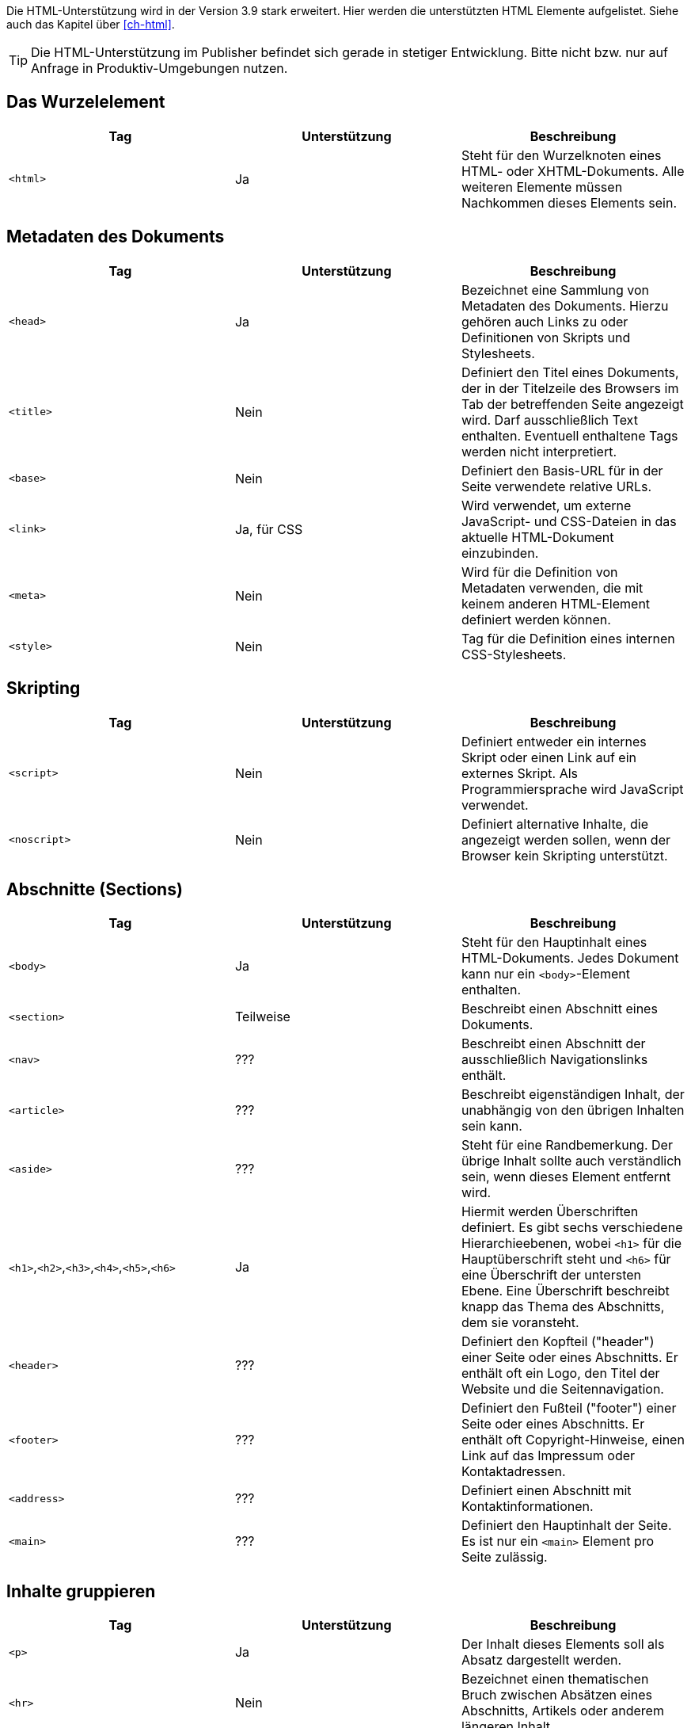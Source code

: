 
Die HTML-Unterstützung wird in der Version 3.9 stark erweitert. Hier werden die unterstützten HTML Elemente aufgelistet. Siehe auch das Kapitel über <<ch-html>>.

TIP: Die HTML-Unterstützung im Publisher befindet sich gerade in stetiger Entwicklung. Bitte nicht bzw. nur auf Anfrage in Produktiv-Umgebungen nutzen.


== Das Wurzelelement

[options="header"]
|=======
| Tag | Unterstützung | Beschreibung
| `<html>`  | Ja | Steht für den Wurzelknoten eines HTML- oder XHTML-Dokuments. Alle weiteren Elemente müssen Nachkommen dieses Elements sein.
|=======

== Metadaten des Dokuments


[options="header"]
|=======
| Tag | Unterstützung | Beschreibung
| `<head>`  | Ja | Bezeichnet eine Sammlung von Metadaten des Dokuments. Hierzu gehören auch Links zu oder Definitionen von Skripts und Stylesheets.
| `<title>`  | Nein | Definiert den Titel eines Dokuments, der in der Titelzeile des Browsers im Tab der betreffenden Seite angezeigt wird. Darf ausschließlich Text enthalten. Eventuell enthaltene Tags werden nicht interpretiert.
| `<base>`  | Nein | Definiert den Basis-URL für in der Seite verwendete relative URLs.
| `<link>`  | Ja, für CSS | Wird verwendet, um externe JavaScript- und CSS-Dateien in das aktuelle HTML-Dokument einzubinden.
| `<meta>`  | Nein | Wird für die Definition von Metadaten verwenden, die mit keinem anderen HTML-Element definiert werden können.
| `<style>`  | Nein | Tag für die Definition eines internen CSS-Stylesheets.
|=======

== Skripting


[options="header"]
|=======
| Tag | Unterstützung | Beschreibung
| `<script>` | Nein | Definiert entweder ein internes Skript oder einen Link auf ein externes Skript. Als Programmiersprache wird JavaScript verwendet.
| `<noscript>` | Nein | Definiert alternative Inhalte, die angezeigt werden sollen, wenn der Browser kein Skripting unterstützt.
|=======


== Abschnitte (Sections)


[options="header"]
|=======
| Tag | Unterstützung | Beschreibung
| `<body>` | Ja | Steht für den Hauptinhalt eines HTML-Dokuments. Jedes Dokument kann nur ein `<body>`-Element enthalten.
| `<section>` | Teilweise | Beschreibt einen Abschnitt eines Dokuments.
| `<nav>`  | ??? | Beschreibt einen Abschnitt der ausschließlich Navigationslinks enthält.
| `<article>`  | ??? | Beschreibt eigenständigen Inhalt, der unabhängig von den übrigen Inhalten sein kann.
| `<aside>`  | ??? | Steht für eine Randbemerkung. Der übrige Inhalt sollte auch verständlich sein, wenn dieses Element entfernt wird.
| `<h1>`,`<h2>`,`<h3>`,`<h4>`,`<h5>`,`<h6>` | Ja | Hiermit werden Überschriften definiert. Es gibt sechs verschiedene Hierarchieebenen, wobei `<h1>` für die Hauptüberschrift steht und `<h6>` für eine Überschrift der untersten Ebene. Eine Überschrift beschreibt knapp das Thema des Abschnitts, dem sie voransteht.
| `<header>`  | ??? | Definiert den Kopfteil ("header") einer Seite oder eines Abschnitts. Er enthält oft ein Logo, den Titel der Website und die Seitennavigation.
| `<footer>`  | ??? | Definiert den Fußteil ("footer") einer Seite oder eines Abschnitts. Er enthält oft Copyright-Hinweise, einen Link auf das Impressum oder Kontaktadressen.
| `<address>` | ??? |  Definiert einen Abschnitt mit Kontaktinformationen.
| `<main>`  | ??? | Definiert den Hauptinhalt der Seite. Es ist nur ein `<main>` Element pro Seite zulässig.
|=======

== Inhalte gruppieren


[options="header"]
|=======
| Tag | Unterstützung | Beschreibung
| `<p>` | Ja | Der Inhalt dieses Elements soll als Absatz dargestellt werden.
| `<hr>` | Nein | Bezeichnet einen thematischen Bruch zwischen Absätzen eines Abschnitts, Artikels oder anderem längeren Inhalt.
| `<pre>` | Ja | Zeigt an, das der Inhalt dieses Elements vorformatiert ist und das dieses Format erhalten bleiben soll.
| `<blockquote>` | Nein | Kennzeichnet ein Zitat.
| `<ol>` | Ja | Definiert eine geordnete Liste, bei der die Einträge eine bestimmte Reihenfolge haben müssen.
| `<ul>` | Ja | Definiert eine Liste ungeordneter Einträge.
| `<li>` | Ja | Kennzeichnet einen Listeneintrag. Diesem wird oftmals ein Aufzählungszeichen ("bullet") vorangestellt.
| `<dl>` | Ja | Kennzeichnet eine Definitionsliste aus Begriffen und den dazugehörigen Definitionen.
| `<dt>` | Ja | Kennzeichnet einen Begriff der im folgenden `<dd>`-Element beschrieben wird.
| `<dd>` | Ja | Markiert die Definition des oder der Begriffe, die in den direkt vorangehenden `<dt>`-Element angegeben wurden.
| `<figure>`  | Nein | Kennzeichnet eine Abbildung, die einen Teil des Dokuments illustriert.
| `<figcaption>`  | Nein | Bezeichnet die Beschriftung einer Abbildung.
| `<div>` | Ja | Bezeichnet ein allgemeines Container-Element ohne spezielle semantische Bedeutung. Wird oft zusammen mit class- oder id-Attributen verwendet, um es in Skripts oder Stylesheets auswählen zu können.
|=======


== Semantische Text-Elemente


[options="header"]
|=======
| Tag | Unterstützung | Beschreibung
| `<a>` | Ja | Bezeichnet einen Hyperlink , der auf eine andere Ressource verweist (angegeben durch das href-Attribut).
| `<em>` | Ja | Steht für hervorgehobenen Text.
| `<strong>` | Ja | Markiert besonderswichtigen  (stark hervorgehobenen) Text.
| `<small>` | Ja | Steht für das »Kleingedruckte« eines Dokuments, wie Ausschlussklauseln, Copyright-Hinweise oder andere Dinge, die für das Verständnis des Dokuments nicht unbedingt nötig sind.
| `<s>` | Ja | Wird für Inhalte verwendet, dienicht länger relevant oder akkurat sind. Wird meist durchgestrichen dargestellt.
| `<cite>` | Nein | Steht für den Titel eines Werks.
| `<q>` | Nein | Bezeichnet ein Kurzzitat. Für längere Zitate sollte `<blockquote>` verwendet werden.
| `<dfn>` | Nein | Steht für einen Begriff, dessen Definition im nächstgelegenen Nachkommen-Element enthalten ist.
| `<abbr>` | Ja | Bezeichnet eine Abkürzung oder einAkronym.
| `<data>` | Nein | Verbindet seinen Inhalt mit einemmaschinenlesbaren Equivalent, angegeben im value-Attribut. (Dieses Element wird nur in der WHATWG-Version des HTML-Standards definiert, nicht aber in der W3C-Version von HTML5).
| `<time>` | Ja | Steht für einen Wert, der Datum und Uhrzeit angibt .
| `<code>` | Ja | Wird verwendet, um Programmiercode zu markieren.
| `<var>` | Ja | Steht für eine Variable. Dies kann ein tatsächlicher mathematischer Ausdruck oder Programmierungskontext sein, ein Identifier für eine Konstante, ein Symbol für eine physikalische Größe, ein Funktionsparameter oder einfach ein Platzhalter.
| `<samp>` | ??? | Markiert die Ausgabe eines Programms oder eines Computers.
| `<kbd>` | Ja | Steht für eine Benutzereingabe, oftmals, aber nicht unbedingt, auf der Tastatur. Kann auch für andere Eingaben, beispielsweise transkribierte Sprachbefehle stehen.
| `<sub>`,`<sup>` | Nein | Markierttiefgestellten , bzw. hochgestellten Text.
| `<i>` | Ja | Steht für einen Textabschnitt, der vom übrigen Inhalt abgesetzt und üblicherweise kursiv dargestellt wird, ohne für eine spezielle Betonung oder Wichtigkeit zu stehen. Dies kann beispielsweise eine taxonomische Bezeichnung, ein technischer Begriff, ein idiomatischer Ausdruck, ein Gedanke oder der Name eines Schiffes sein.
| `<b>` | Ja | Steht für einen Textabschnitt, der vom übrigen Inhalt abgesetzt und üblicherweise fettgedruckt dargestellt wird, ohne für eine spezielle Betonung oder Wichtigkeit zu stehen. Dies kann beispielsweise ein Schlüsselwort oder ein Produktname in einer Produktbewertung sein.
| `<u>` | Ja | Steht für einen Textabschnitt, der vom übrigen Inhalt abgesetzt und üblicherweise unterstrichen dargestellt wird, ohne für eine spezielle Betonung oder Wichtigkeit zu stehen. Dies könnte beispielsweise ein Eigenname auf in chinesischer Sprache sein oder ein Textabschnitt, der häufig falsch buchstabiert wird.
| `<mark>`  | Nein |  Steht für Text, der aus Referenzgründen hervorgehoben wird, d.h. der in anderem Kontext von Bedeutung ist.
| `<ruby>` | Nein | Bezeichnet einen Textteil mit Ruby-Annotationen. Dies sind kurze Aussprachetipps und andere Hinweise, die hauptsächlich für ostasiatische Typografie verwendet werden.
| `<rt>` | Nein | Bezeichnet den Text einer Ruby-Annotation.
| `<rp>` | Nein | Wird zusammen mit dem Element `<ruby>` verwendet, um Ruby-Text mit Klammern zu umgeben, die angezeigt werden, wenn das Benutzerprogramm (Browser) keine Ruby-Annotationen unterstützt.
| `<bdi>` | Nein | Markiert Text, der vom umgebenden Inhalt zum Zweck der bidirektionalen Formatierung (z.B. arabischer Text innerhalb von deutschsprachigen Inhalten) isoliert werden soll. Hiermit kann ein Textabschnitt mit einer unterschiedlichen oder unbekannten Textrichtung gekennzeichnet werden.
| `<bdo>` | Nein | Kann verwendet werden, um die Textrichtung der enthaltenen Kindelemente zu steuern. Hiermit kann der Unicode BiDi-Algorithmus explizit überschrieben werden.
| `<span>` | Ja | Markiert einen allgemeinen Textabschnitt. Das `<span>`-Element erhält seine Bedeutung meistens durch ein class- oder ein id-Attribut, wodurch es außerdem für Skripte zugänglich ist und von Stylesheets ausgewählt werden kann.
| `<br>` | Nein | Bezeichnet einen Zeilenumbruch .
| `<wbr>` | Ja  | Hiermit kann die Gelegenheit für einen Zeilenumbruch gekennzeichnet werden, mit dem die Lesbarkeit verbessert werden kann, wenn der Text auf mehrere Zeilen verteilt wird.
|=======

== Änderungen am Dokument


[options="header"]
|=======
| Tag | Unterstützung | Beschreibung
| `<ins>` | Ja | Markiert einen zum Dokument hinzugefügten Teil.
| `<del>` | Ja | Markiert einen aus dem Dokument entfernten Teil.
|=======

== Eingebettete Inhalte (Ersetzte Elemente)


[options="header"]
|=======
| Tag | Unterstützung | Beschreibung
| `<img>` | Ja | Steht für ein Bild.
| `<iframe>` | Nein | Definiert einen so genannten Iframe, mit dem ein HTML-Dokument in seinem eigenen Kontext in das aktuelle Dokument eingebettet werden kann.
| `<embed>` | Nein  | Steht für einen Einbindungspunkt für externe Ressourcen. Dies sind typischerweise keine HTML-Inhalte, sondern beispielsweise eine Applikation oder interaktiver Inhalt, der mit Hilfe eines Plugins (anstatt nativ durch das Benutzerprogramms) dargestellt wird.
| `<object>` | Nein | Steht für allgemeinen externen Inhalt, der je nach Kontext als Bild, "verschachtelter Browsing-Kontext" (s. iframe), oder externer Inhalt (der mit Hilfe eines Plugins darsgestellt wird) betrachtet wird.
| `<param>` | Nein | Definiert Parameter für ein Plugin, das für die Darstellung eines mit `<object>` eingebundenen Elements verwendet werden.
| `<video>` | Nein  | Steht für eine Videodatei und die dazugehörigen Audiodateien, sowie die für das Abspielen nötigen Kontrollelemente.
| `<audio>` | Nein | Markiert eine Tondatei oder einen Audiostream.
| `<source>` | Nein | Ermöglicht es Autoren, alternative Medienressourcen (z.B. verschiedene Audio- oder Videoformate) für Medienelemente wie `<video>` oder `<audio>` anzugeben.
| `<track>` | Nein | Hiermit können zusätzliche Medienspuren (z.B. Untertitel) für Elemente wie `<video>` oder`<audio>` angegeben werden.
| `<canvas>` | Nein | Steht für einen Bitmap-Bereich, der von Skripts verwendet werden kann, um beispielsweise Diagramme, Spielegraphiken oder andere visuellen Effekte dynamisch darzustellen.
| `<map>` | Nein | Definiert in Verbindung mit dem `<area>`-Element eine Image Map.
| `<area>` | Nein | Definiert in Verbindung mit dem `<map>`-Element eine Image Map.
| `<svg>`  | Nein | Definiert eine eingebettete Vektorgrafik.
| `<math>`  | Nein | Markiert eine mathematische Formel.
|=======

== Tabellarische Daten


[options="header"]
|=======
| Tag | Unterstützung | Beschreibung
| `<table>` | Ja | Markiert eine Tabelle, d.h. Daten mit mehr als einer Dimension.
| `<caption>` | Nein | Kennzeichnet die Beschriftung (Titel) einer Tabelle.
| `<colgroup>` | Nein | Steht für eine Gruppe aus einer oder mehreren Tabellenspalten.
| `<col>` | Nein | Steht für eine Tabellenspalte.
| `<tbody>` | Ja | Steht für die Spalten, die die eigentlichen Daten einer Tabelle enthalten.
| `<thead>` | Ja | Markiert die Gruppe der Tabellenzeilen, die die Beschriftungen der Tabellenspalten enthalten.
| `<tfoot>` | Ja | Markiert die Gruppe der Tabellenzeilen, die die Zusammenfassungen der Tabellenspalten enthalten.
| `<tr>` | Ja | Steht für eine Zeile mit Tabellenzellen.
| `<td>` | Ja | Kennzeichnet eine einzelne Tabellenzelle.
| `<th>` | Ja | Kennzeichnet eine Tabellenzelle mit einer Beschriftung.
|=======

== Formulare


[options="header"]
|=======
| Tag | Unterstützung | Beschreibung
| `<form>` | Nein | Markiert einFormular. Formulare bestehen typischerweise aus einer Reihe von Kontrollelementen, deren Werte zur weiteren Verarbeitung an einen Server übertragen werden.
| `<fieldset>` | Nein | Steht für eineGruppe von Kontrollelementen.
| `<legend>` | Nein | Kennzeichnet eine Beschriftung für ein `<fieldset>`-Element.
| `<label>` | Nein | Kennzeichnet die Beschriftung für ein Formular-Kontrollelement (z.B. Texteingabefelder).
| `<input>` | Nein | Steht für ein Feld für Benutzereingaben eines bestimmten Typs. Der Typ (Radiobutton, Ankreuzfeld, Texteingabe, etc.) wird anhand des type-Attributs angegeben.
| `<button>` | Nein | Markiert einenButton .
| `<select>` | Nein | Kennzeichnet ein Kontrollelement, mit dem aus einer Reihe von Optionen ausgewählt werden kann.
| `<datalist>` | Nein | Steht für eine Sammlung vordefinierter Optionen für andere Kontrollelemente.
| `<optgroup>` | Nein | Steht für eine Reihe logisch gruppierter Auswahloptionen.
| `<option>` | Nein | Steht für eine Auswahloption innerhalb eines `<select>`-Elements, oder einen Vorschlag innerhalb eines `<datalist>`-Elements.
| `<textarea>` | Nein | Markiert ein Element fürmehrzeilige Texteingaben.
| `<keygen>` | Nein | Steht für ein Kontrollelement zur Erzeugung einesPaares aus öffentlichem und privaten Schlüssel und zum Versenden des öffentlichen Schlüssels.
| `<output>` | Nein | Markiert dasErgebnis einer Berechnung.
| `<progress>` | Nein | Ein Element zurFortschrittsanzeige einer bestimmten Aufgabe.
| `<meter>` | Nein | Steht für eineMessskala (oder deren Teilwerte) innerhalb eines bekannten Bereichs.
|=======

== Interaktive Elemente


[options="header"]
|=======
| Tag | Unterstützung | Beschreibung
| `<details>`  | Nein | Markiert ein Kontrollelement, mit dem der Benutzerzusätzliche Informationen oder Kontrolle erhalten kann.
| `<summary>`  | Nein | Kennzeichnet eineZusammenfassung oder eineLegende für ein bestimmte `<details>`-Element.
| `<command>`  | Nein | Kennzeichnet einenBefehl , der vom Benutzer aufgerufen werden kann.
| `<menu>`  | Nein | Markiert eineListe mit Befehlen .
|=======

https://developer.mozilla.org/de/docs/Web/HTML/HTML5/HTML5_element_list[Die ursprüngliche Liste der HTML5-Elemente] von https://wiki.developer.mozilla.org/de/docs/Web/HTML/HTML5/HTML5_element_list$history[MDN-Mitwirkenden] steht unter der https://creativecommons.org/licenses/by-sa/2.5/[Lizenz CC-BY-SA 2.5].

= CSS Eigenschaften

Diese Tabellen sind noch im Aufbau. Alles wird geprüft....

== Längenangaben

[options="header"]
|=======
| Eigenschaft | Unterstützung | Bemerkung
| cm | Ja |
| in | Ja |
| mm | Ja |
| pc | Ja |
| pt | Ja | DTP-Punkt (1/72 Zoll)
| px | Ja | 1px = 1/96 Zoll
| em | Ja |
| ex | Ja |
| rem | Nein |
| vmax | Nein | Viewport
| vmin | Nein |Viewport
| vh | Nein |Viewport
| vw | Nein |Viewport
| dpcm | Nein | Auflösung
| dpi | Nein |Auflösung
| dppx | Nein |Auflösung
| x | Nein |Auflösung
|=======

== Sonstige Maßeinheiten

[options="header"]
|=======
| Eigenschaft | Unterstützung | Bemerkung
| Hz | Nein | Frequenz
| kHz | Nein | Frequenz
|=======

== Seitenbereiche
|=======
| Eigenschaft | Unterstützung | Bemerkung
| @page | Ja |
| @bottom-center | Nein |
| @top-center | Nein |
| @left-bottom | Nein |
| @right-bottom | Nein |
|=======

== Viewport
|=======
| Eigenschaft | Unterstützung | Bemerkung
| user-zoom (@viewport) | Nein |
| orientation (@viewport) | Nein |
| min-height (@viewport) | Nein |
| max-height (@viewport) | Nein |
| max-width (@viewport) | Nein |
| max-zoom (@viewport) | Nein |
| height (@viewport) | Nein |
| zoom (@viewport) | Nein |
| width (@viewport) | Nein |
| @viewport | Nein |
| min-width (@viewport) | Nein |
| min-zoom (@viewport) | Nein |
|=======

== Schriftdefinition

[options="header"]
|=======
| Eigenschaft | Unterstützung | Bemerkung
| src (@font-face) | Ja | `url()` und `local()`
| unicode-range (@font-face) | Nein |
| font-family (@font-face) | Ja |
| font-feature-settings (@font-face) | Nein |
| font-stretch (@font-face) | Nein |
| font-style (@font-face) | Ja |
| font-variant (@font-face) | Nein |
| font-variation-settings (@font-face) | Nein |
| font-weight (@font-face) | Nein |
| format() | Wird ignoriert |
|=======


== A
[options="header"]
|=======
| Eigenschaft | Unterstützung | Bemerkung
| :active | Nein |
| additive-symbols (@counter-style) | Nein |
| ::after (:after) | Nein |
| align-content | Nein |
| align-items | Nein |
| align-self | Nein |
| all | Nein |
| <angle> | Nein |
| animation | Nein |
| animation-delay | Nein |
| animation-direction | Nein |
| animation-duration | Nein |
| animation-fill-mode | Nein |
| animation-iteration-count | Nein |
| animation-name | Nein |
| animation-play-state | Nein |
| animation-timing-function | Nein |
| @annotation | Nein |
| annotation() | Nein |
| attr() | Nein |
|=======

== B

[options="header"]
|=======
| Eigenschaft | Unterstützung | Bemerkung
| ::backdrop | Nein |
| backface-visibility | Nein |
| background | Nein |
| background-attachment | Nein |
| background-blend-mode | Nein |
| background-clip | Nein |
| background-color | Teilweise | Bei Text
| background-image | Nein |
| background-origin | Nein |
| background-position | Nein |
| background-repeat | Nein |
| background-size | Nein |
| <basic-shape> | Nein |
| ::before (:before) | Nein |
| <blend-mode> | Nein |
| block-size | Nein |
| blur() | Nein |
| border | Teilweise | Nur inline-Elemente
| border-block | Nein |
| border-block-color | Nein |
| border-block-end | Nein |
| border-block-end-color | Nein |
| border-block-end-style | Nein |
| border-block-end-width | Nein |
| border-block-start | Nein |
| border-block-start-color | Nein |
| border-block-start-style | Nein |
| border-block-start-width | Nein |
| border-block-style | Nein |
| border-block-width | Nein |
| border-bottom | Ja |
| border-bottom-color | Ja |
| border-bottom-left-radius | Ja |
| border-bottom-right-radius | Ja |
| border-bottom-style | Ja |
| border-bottom-width | Ja |
| border-collapse | Nein |
| border-color | Ja |
| border-end-end-radius | Nein |
| border-end-start-radius | Nein |
| border-image | Nein |
| border-image-outset | Nein |
| border-image-repeat | Nein |
| border-image-slice | Nein |
| border-image-source | Nein |
| border-image-width | Nein |
| border-inline | Nein |
| border-inline-color | Nein |
| border-inline-end | Nein |
| border-inline-end-color | Nein |
| border-inline-end-style | Nein |
| border-inline-end-width | Nein |
| border-inline-start | Nein |
| border-inline-start-color | Nein |
| border-inline-start-style | Nein |
| border-inline-start-width | Nein |
| border-inline-style | Nein |
| border-inline-width | Nein |
| border-left | Ja |
| border-left-color | Ja |
| border-left-style | Ja |
| border-left-width | Ja |
| border-radius | Ja |
| border-right | Ja |
| border-right-color | Ja |
| border-right-style | Ja |
| border-right-width | Ja |
| border-spacing | Nein |
| border-start-end-radius | Nein |
| border-start-start-radius | Nein |
| border-style | Ja |
| border-top | Ja |
| border-top-color | Ja |
| border-top-left-radius | Ja |
| border-top-right-radius | Ja |
| border-top-style | Nein |
| border-top-width | Ja |
| border-width | Ja |
| bottom | Nein |
| box-decoration-break | Nein |
| box-shadow | Nein |
| box-sizing | Nein |
| break-after | Nein |
| break-before | Nein |
| break-inside | Nein |
| brightness() | Nein |
|=======

== C

[options="header"]
|=======
| Eigenschaft | Unterstützung | Bemerkung
| calc() | Nein |
| caption-side | Nein |
| caret-color | Nein |
| ch | Nein |
| @character-variant | Nein |
| character-variant() | Nein |
| @charset | Nein |
| :checked | Nein |
| circle() | Nein |
| clamp() | Nein |
| clear | Nein |
| clip | Nein |
| clip-path | Nein |
| <color> | Nein |
| color | Ja | Bei Text
| color-adjust | Nein |
| column-count | Nein |
| column-fill | Nein |
| column-gap | Nein |
| column-rule | Nein |
| column-rule-color | Nein |
| column-rule-style | Nein |
| column-rule-width | Nein |
| column-span | Nein |
| column-width | Nein |
| columns | Nein |
| conic-gradient() | Nein |
| content | Nein |
| contrast() | Nein |
| <counter> | Nein |
| counter-increment | Nein |
| counter-reset | Nein |
| @counter-style | Nein |
| cross-fade() | Nein |
| cubic-bezier() | Nein |
| ::cue | Nein |
| cursor | Nein |
| <custom-ident> | Nein |
|=======

== D

[options="header"]
|=======
| Eigenschaft | Unterstützung | Bemerkung
| :default | Nein |
| deg | Nein |
| :dir | Nein |
| direction | Nein |
| :disabled | Nein |
| display | Nein |
| <display-box> | Nein |
| <display-inside> | Nein |
| <display-internal> | Nein |
| <display-legacy> | Nein |
| <display-listitem> | Nein |
| <display-outside> | Nein |
| drop-shadow() | Nein |
|=======

== E

[options="header"]
|=======
| Eigenschaft | Unterstützung | Bemerkung
| element() | Nein |
| ellipse() | Nein |
| :empty | Nein |
| empty-cells | Nein |
| :enabled | Nein |
| env() | Nein |
|=======


== F


[options="header"]
|=======
| Eigenschaft | Unterstützung | Bemerkung
| fallback (@counter-style) | Nein |
| filter | Nein |
| <filter-function> | Nein |
| :first | Nein |
| :first-child | Nein |
| ::first-letter (:first-letter) | Nein |
| ::first-line (:first-line) | Nein |
| :first-of-type | Nein |
| fit-content() | Nein |
| <flex> | Nein |
| flex | Nein |
| flex-basis | Nein |
| flex-direction | Nein |
| flex-flow | Nein |
| flex-grow | Nein |
| flex-shrink | Nein |
| flex-wrap | Nein |
| float | Nein |
| :focus | Nein |
| font | Nein |
| @font-face | Ja |
| font-family | Teilweise |
| font-feature-settings | Nein |
| @font-feature-values | Nein |
| font-kerning | Nein |
| font-language-override | Nein |
| font-optical-sizing | Nein |
| font-size | Ja |
| font-size-adjust | Nein |
| font-stretch | Nein |
| font-style | Ja |
| font-synthesis | Nein |
| font-variant | Nein |
| font-variant-alternates | Nein |
| font-variant-caps | Nein |
| font-variant-east-asian | Nein |
| font-variant-ligatures | Nein |
| font-variant-numeric | Nein |
| font-variant-position | Nein |
| font-weight | Teilweise |
| fr | Nein |
| frames() | Nein |
| <frequency> | Nein |
| :fullscreen | Nein |
== G
|=======

[options="header"]
|=======
| Eigenschaft | Unterstützung | Bemerkung
| gap | Nein |
| grad | Nein |
| <gradient> | Nein |
| grayscale() | Nein |
| grid | Nein |
| grid-area | Nein |
| grid-auto-columns | Nein |
| grid-auto-flow | Nein |
| grid-auto-rows | Nein |
| grid-column | Nein |
| grid-column-end | Nein |
| grid-column-start | Nein |
| grid-row | Nein |
| grid-row-end | Nein |
| grid-row-start | Nein |
| grid-template | Nein |
| grid-template-areas | Nein |
| grid-template-columns | Nein |
| grid-template-rows | Nein |
|=======

== H
[options="header"]
|=======
| Eigenschaft | Unterstützung | Bemerkung
| hanging-punctuation | Nein |
| height | Nein |
| @historical-forms | Nein |
| :hover | Nein |
| hsl() | Nein |
| hsla() | Nein |
| hue-rotate() | Nein |
| hyphens | Nein |
|=======

== I

[options="header"]
|=======
| Eigenschaft | Unterstützung | Bemerkung
| <ident> | Nein |
| <image> | Nein |
| image() | Nein |
| image-orientation | Nein |
| image-rendering | Nein |
| image-set() | Nein |
| @import | Nein |
| :in-range | Nein |
| :indeterminate | Nein |
| inherit | Nein |
| initial | Nein |
| inline-size | Nein |
| inset | Nein |
| inset() | Nein |
| inset-block | Nein |
| inset-block-end | Nein |
| inset-block-start | Nein |
| inset-inline | Nein |
| inset-inline-end | Nein |
| inset-inline-start | Nein |
| <integer> | Nein |
| :invalid | Nein |
| invert() | Nein |
| isolation | Nein |
|=======

== J
[options="header"]
|=======
| Eigenschaft | Unterstützung | Bemerkung
| justify-content | Nein |
| justify-items | Nein |
| justify-self | Nein |
|=======

== K
[options="header"]
|=======
| Eigenschaft | Unterstützung | Bemerkung
| @keyframes | Nein |
|=======


== L
[options="header"]
|=======
| Eigenschaft | Unterstützung | Bemerkung
| :lang | Nein |
| :last-child | Nein |
| :last-of-type | Nein |
| leader() | Nein |
| :left | Nein |
| left | Nein |
| <length> | Nein |
| letter-spacing | Nein |
| line-break | Nein |
| line-height | Ja |
| linear-gradient() | Nein |
| :link | Nein |
| list-style | Nein |
| list-style-image | Nein |
| list-style-position | Nein |
| list-style-type | Nein |
| local() | Teilweise | Bei @font-face
|=======


== M
[options="header"]
|=======
| Eigenschaft | Unterstützung | Bemerkung
| margin | Nein |
| margin-block | Nein |
| margin-block-end | Nein |
| margin-block-start | Nein |
| margin-bottom | Nein |
| margin-inline | Nein |
| margin-inline-end | Nein |
| margin-inline-start | Nein |
| margin-left | Nein |
| margin-right | Nein |
| margin-top | Nein |
| mask | Nein |
| mask-clip | Nein |
| mask-composite | Nein |
| mask-image | Nein |
| mask-mode | Nein |
| mask-origin | Nein |
| mask-position | Nein |
| mask-repeat | Nein |
| mask-size | Nein |
| mask-type | Nein |
| matrix() | Nein |
| matrix3d() | Nein |
| max() | Nein |
| max-height | Nein |
| max-width | Nein |
| @media | Nein |
| min() | Nein |
| min-block-size | Nein |
| min-height | Nein |
| min-inline-size | Nein |
| min-width | Nein |
| minmax() | Nein |
| mix-blend-mode | Nein |
| ms | Nein |
|=======



== N
[options="header"]
|=======
| Eigenschaft | Unterstützung | Bemerkung
| @namespace | Nein |
| negative (@counter-style) | Nein |
| :not | Nein |
| :nth-child | Nein |
| :nth-last-child | Nein |
| :nth-last-of-type | Nein |
| :nth-of-type | Nein |
| <number> | Nein |
|=======

== O
[options="header"]
|=======
| Eigenschaft | Unterstützung | Bemerkung
| object-fit | Nein |
| object-position | Nein |
| :only-child | Nein |
| :only-of-type | Nein |
| opacity | Nein |
| opacity() | Nein |
| :optional | Nein |
| order | Nein |
| @ornaments | Nein |
| ornaments() | Nein |
| orphans | Nein |
| :out-of-range | Nein |
| outline | Nein |
| outline-color | Nein |
| outline-offset | Nein |
| outline-style | Nein |
| outline-width | Nein |
| overflow | Nein |
| overflow-wrap | Nein |
| overflow-x | Nein |
| overflow-y | Nein |
|=======

== P
[options="header"]
|=======
| Eigenschaft | Unterstützung | Bemerkung
| pad (@counter-style) | Nein |
| padding | Nein |
| padding-block | Nein |
| padding-block-end | Nein |
| padding-block-start | Nein |
| padding-bottom | Nein |
| padding-inline | Nein |
| padding-inline-end | Nein |
| padding-inline-start | Nein |
| padding-left | Nein |
| padding-right | Nein |
| padding-top | Nein |
| page-break-after | Nein |
| page-break-before | Nein |
| page-break-inside | Nein |
| <percentage> | Nein |
| perspective | Nein |
| perspective() | Nein |
| perspective-origin | Nein |
| place-content | Nein |
| place-items | Nein |
| ::placeholder | Nein |
| pointer-events | Nein |
| polygon() | Nein |
| <position> | Nein |
| position | Nein |
| prefix (@counter-style) | Nein |
|=======

== Q
[options="header"]
|=======
| Eigenschaft | Unterstützung | Bemerkung
| quotes | Nein |
|=======

== R
[options="header"]
|=======
| Eigenschaft | Unterstützung | Bemerkung
| rad | Nein |
| radial-gradient() | Nein |
| range (@counter-style) | Nein |
| <ratio> | Nein |
| :read-only | Nein |
| :read-write | Nein |
| rect() | Nein |
| repeat() | Nein |
| repeating-linear-gradient() | Nein |
| repeating-radial-gradient() | Nein |
| :required | Nein |
| resize | Nein |
| <resolution> | Nein |
| revert | Nein |
| rgb() | Nein |
| rgba() | Nein |
| :right | Nein |
| right | Nein |
| :root | Nein |
| rotate | Nein |
| rotate() | Nein |
| rotate3d() | Nein |
| rotateX() | Nein |
| rotateY() | Nein |
| rotateZ() | Nein |
| row-gap | Nein |
|=======

== S
[options="header"]
|=======
| Eigenschaft | Unterstützung | Bemerkung
| saturate() | Nein |
| scale | Nein |
| scale() | Nein |
| scale3d() | Nein |
| scaleX() | Nein |
| scaleY() | Nein |
| scaleZ() | Nein |
| :scope | Nein |
| scroll-behavior | Nein |
| scroll-margin | Nein |
| scroll-margin-block | Nein |
| scroll-margin-block-end | Nein |
| scroll-margin-block-start | Nein |
| scroll-margin-bottom | Nein |
| scroll-margin-inline | Nein |
| scroll-margin-inline-end | Nein |
| scroll-margin-inline-start | Nein |
| scroll-margin-left | Nein |
| scroll-margin-right | Nein |
| scroll-margin-top | Nein |
| scroll-padding | Nein |
| scroll-padding-block | Nein |
| scroll-padding-block-end | Nein |
| scroll-padding-block-start | Nein |
| scroll-padding-bottom | Nein |
| scroll-padding-inline | Nein |
| scroll-padding-inline-end | Nein |
| scroll-padding-inline-start | Nein |
| scroll-padding-left | Nein |
| scroll-padding-right | Nein |
| scroll-padding-top | Nein |
| scroll-snap-align | Nein |
| scroll-snap-stop | Nein |
| scroll-snap-type | Nein |
| scrollbar-color | Nein |
| scrollbar-width | Nein |
| ::selection | Nein |
| sepia() | Nein |
| <shape> | Nein |
| shape-image-threshold | Nein |
| shape-margin | Nein |
| shape-outside | Nein |
| skew() | Nein |
| skewX() | Nein |
| skewY() | Nein |
| ::slotted | Nein |
| speak-as (@counter-style) | Nein |
| steps() | Nein |
| <string> | Nein |
| @styleset | Nein |
| styleset() | Nein |
| @stylistic | Nein |
| stylistic() | Nein |
| suffix (@counter-style) | Nein |
| @supports | Nein |
| @swash | Nein |
| swash() | Nein |
| symbols (@counter-style) | Nein |
| symbols() | Nein |
| system (@counter-style) | Nein |
|=======

== T
[options="header"]
|=======
| Eigenschaft | Unterstützung | Bemerkung
| tab-size | Nein |
| table-layout | Nein |
| :target | Nein |
| target-counter() | Nein |
| target-counters() | Nein |
| target-text() | Nein |
| text-align | Nein |
| text-align-last | Nein |
| text-combine-upright | Nein |
| text-decoration | Nein |
| text-decoration-color | Nein |
| text-decoration-line | Nein |
| text-decoration-style | Nein |
| text-emphasis | Nein |
| text-emphasis-color | Nein |
| text-emphasis-position | Nein |
| text-emphasis-style | Nein |
| text-indent | Nein |
| text-justify | Nein |
| text-orientation | Nein |
| text-overflow | Nein |
| text-rendering | Nein |
| text-shadow | Nein |
| text-transform | Nein |
| text-underline-position | Nein |
| <time> | Nein |
| <timing-function> | Nein |
| top | Nein |
| touch-action | Nein |
| transform | Nein |
| transform-box | Nein |
| <transform-function> | Nein |
| transform-origin | Nein |
| transform-style | Nein |
| transition | Nein |
| transition-delay | Nein |
| transition-duration | Nein |
| transition-property | Nein |
| transition-timing-function | Nein |
| translate | Nein |
| translate() | Nein |
| translate3d() | Nein |
| translateX() | Nein |
| translateY() | Nein |
| translateZ() | Nein |
| turn | Nein |
|=======

== U

[options="header"]
|=======
| Eigenschaft | Unterstützung | Bemerkung
| unicode-bidi | Nein |
| unset | Nein |
| <url> | Nein |
| url() | Teilweise | bei `@font-face`
|=======

== V
[options="header"]
|=======
| Eigenschaft | Unterstützung | Bemerkung
| :valid | Nein |
| var() | Nein |
| vertical-align | Nein |
| visibility | Nein |
| :visited | Nein |
|=======

== W
[options="header"]
|=======
| Eigenschaft | Unterstützung | Bemerkung
| white-space | Nein |
| widows | Nein |
| width | Nein |
| will-change | Nein |
| word-break | Nein |
| word-spacing | Nein |
| word-wrap | Nein |
| writing-mode | Nein |
|=======

== Z

[options="header"]
|=======
| Eigenschaft | Unterstützung | Bemerkung
| z-index | Nein |
|=======

